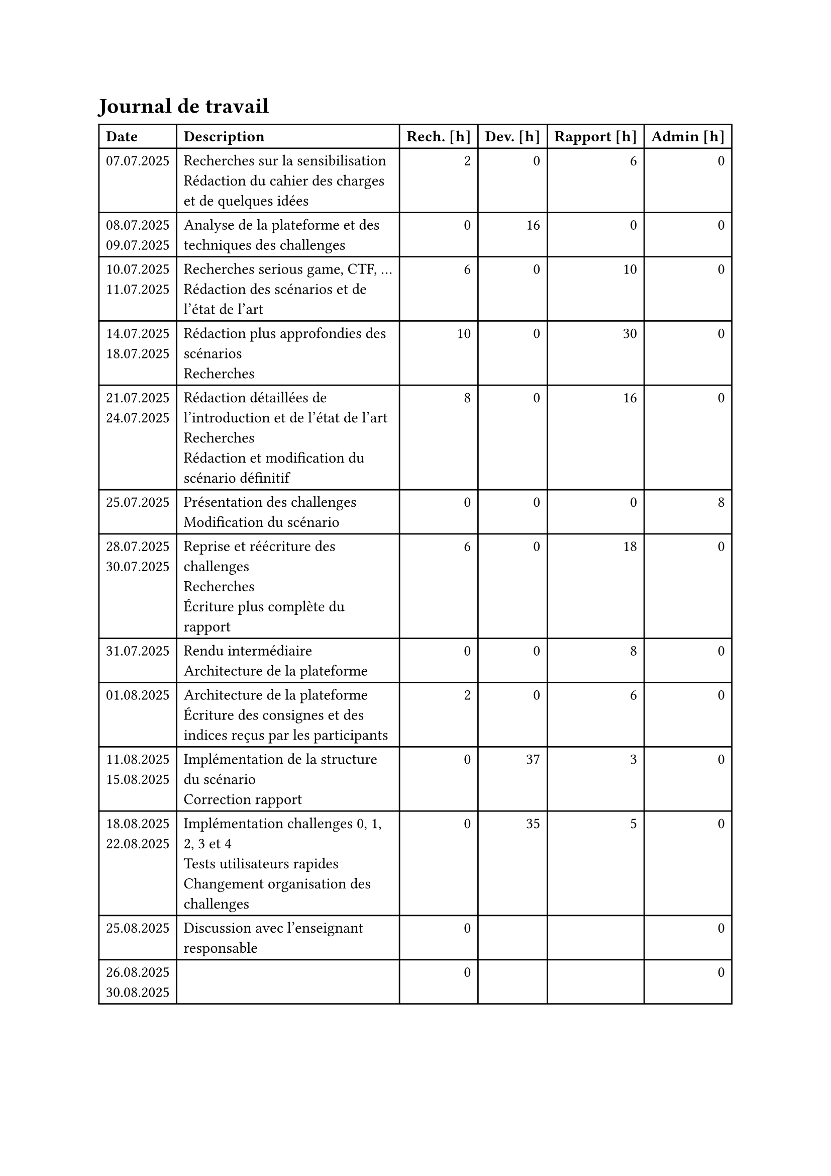 = Journal de travail <journal-de-travail>

#table(
    columns: (auto, 1fr, auto, auto, auto, auto),
    align: (left,left,right,right,right,right,),
    table.header([*Date*], [*Description*], [*Rech. \[h\]*], [*Dev. \[h\]*], [*Rapport \[h\]*], [*Admin \[h\]*],),

    
    [07.07.2025], [Recherches sur la sensibilisation\ Rédaction du cahier des charges et de quelques idées], [2], [0], [6], [0],
    [08.07.2025 \
    09.07.2025], [Analyse de la plateforme et des techniques des challenges], [0], [16], [0], [0],
    [10.07.2025 \
    11.07.2025], [Recherches serious game, CTF, ... \ Rédaction des scénarios et de l'état de l'art], [6], [0], [10], [0],
    [14.07.2025 \
    18.07.2025], [Rédaction plus approfondies des scénarios\ Recherches], [10], [0], [30], [0],
    [21.07.2025 \
    24.07.2025], [Rédaction détaillées de l'introduction et de l'état de l'art\ Recherches\ Rédaction et modification du scénario définitif], [8], [0], [16], [0],
    [25.07.2025], [Présentation des challenges \ Modification du scénario], [0], [0], [0], [8],
    [28.07.2025 \
    30.07.2025], [Reprise et réécriture des challenges\ Recherches\ Écriture plus complète du rapport], [6], [0], [18], [0],
    [31.07.2025], [Rendu intermédiaire \ Architecture de la plateforme], [0], [0], [8], [0],
    [01.08.2025], [Architecture de la plateforme \ Écriture des consignes et des indices reçus par les participants], [2], [0], [6], [0],
    [11.08.2025 \
    15.08.2025], [Implémentation de la structure du scénario \ Correction rapport], [0], [37], [3], [0],
    [18.08.2025 \
    22.08.2025], [Implémentation challenges 0, 1, 2, 3 et 4 \ Tests utilisateurs rapides \ Changement organisation des challenges], [0], [35], [5], [0],
    [25.08.2025], [Discussion avec l'enseignant responsable \ ], [0], [], [], [0],
    [26.08.2025 \
    30.08.2025], [], [0], [], [], [0],

  )
